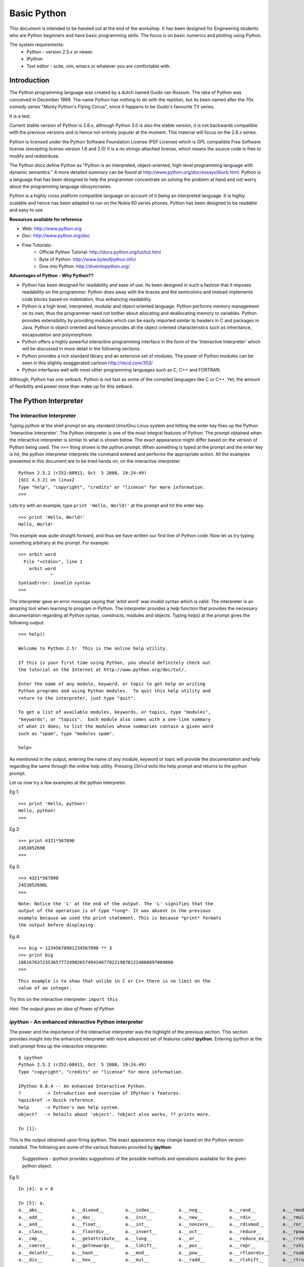 ============
Basic Python
============

This document is intended to be handed out at the end of the workshop. It has
been designed for Engineering students who are Python beginners and have basic
programming skills. The focus is on basic numerics and plotting using Python.

The system requirements:
  * Python - version 2.5.x or newer.
  * IPython
  * Text editor - scite, vim, emacs or whatever you are comfortable with.

Introduction
============

The Python programming language was created by a dutch named Guido van Rossum.
The idea of Python was conceived in December 1989. The name Python has nothing
to do with the reptilian, but its been named after the 70s comedy series 
"Monty Python's Flying Circus", since it happens to be Guido's favourite 
TV series. 

It is a test.

Current stable version of Python is 2.6.x, although Python 3.0 is also the stable
version, it is not backwards compatible with the previous versions and is hence
not entirely popular at the moment. This material will focus on the 2.6.x series.
  
Python is licensed under the Python Software Foundation License (PSF License) 
which is GPL compatible Free Software license (excepting license version 1.6 and 2.0)
It is a no strings attached license, which means the source code is free to modify
and redistribute.

The Python docs define Python as "Python is an interpreted, object-oriented, 
high-level programming language with dynamic semantics." A more detailed summary
can be found at http://www.python.org/doc/essays/blurb.html. Python is a language that
has been designed to help the programmer concentrate on solving the problem at hand
and not worry about the programming language idiosyncrasies.

Python is a highly cross platform compatible language on account of it being an 
interpreted language. It is highly scalable and hence has been adapted to run on 
the Nokia 60 series phones. Python has been designed to be readable and easy to use

**Resources available for reference**

* Web: http://www.python.org
* Doc: http://www.python.org/doc
* Free Tutorials:
    * Official Python Tutorial: http://docs.python.org/tut/tut.html
    * Byte of Python: http://www.byteofpython.info/
    * Dive into Python: http://diveintopython.org/

**Advantages of Python - Why Python??**

* Python has been designed for readability and ease of use. Its been designed in 
  such a fashion that it imposes readability on the programmer. Python does away
  with the braces and the semicolons and instead implements code blocks based on 
  indentation, thus enhancing readability. 

* Python is a high level, interpreted, modular and object oriented language.
  Python performs memory management on its own, thus the programmer need not bother
  about allocating and deallocating memory to variables. Python provides extensibility
  by providing modules which can be easily imported similar to headers in C and 
  packages in Java. Python is object oriented and hence provides all the object oriented
  characteristics such as inheritance, encapsulation and polymorphism.

* Python offers a highly powerful interactive programming interface in the form
  of the 'Interactive Interpreter' which will be discussed in more detail in the 
  following sections.

* Python provides a rich standard library and an extensive set of modules. The 
  power of Python modules can be seen in this slightly exaggerated cartoon
  http://xkcd.com/353/

* Python interfaces well with most other programming languages such as C, C++ 
  and FORTRAN.

Although, Python has one setback. Python is not fast as some of the compiled 
languages like C or C++. Yet, the amount of flexibility and power more than make
up for this setback.


The Python Interpreter
======================

The Interactive Interpreter
~~~~~~~~~~~~~~~~~~~~~~~~~~~

Typing *python* at the shell prompt on any standard Unix/Gnu-Linux system and
hitting the enter key fires up the Python 'Interactive Interpreter'. The Python
interpreter is one of the most integral features of Python. The prompt obtained
when the interactive interpreter is similar to what is shown below. The exact
appearance might differ based on the version of Python being used. The ``>>>``
thing shown is the python prompt. When something is typed at the prompt and the
enter key is hit, the python interpreter interprets the command entered and
performs the appropriate action. All the examples presented in this document are
to be tried hands on, on the interactive interpreter.

::

  Python 2.5.2 (r252:60911, Oct  5 2008, 19:24:49) 
  [GCC 4.3.2] on linux2
  Type "help", "copyright", "credits" or "license" for more information.
  >>> 

Lets try with an example, type ``print 'Hello, World!'`` at the prompt and hit
the enter key. 

::

  >>> print 'Hello, World!'
  Hello, World!

This example was quite straight forward, and thus we have written our first
line of Python code. Now let us try typing something arbitrary at the prompt.
For example: 

::
  
  >>> arbit word
    File "<stdin>", line 1
      arbit word
              ^
  SyntaxError: invalid syntax
  >>>
    
The interpreter gave an error message saying that 'arbit word' was invalid
syntax which is valid. The interpreter is an amazing tool when learning to
program in Python. The interpreter provides a help function that provides the
necessary documentation regarding all Python syntax, constructs, modules and
objects. Typing *help()* at the prompt gives the following output:

::
  
  >>> help()
  
  Welcome to Python 2.5!  This is the online help utility.
  
  If this is your first time using Python, you should definitely check out
  the tutorial on the Internet at http://www.python.org/doc/tut/.
  
  Enter the name of any module, keyword, or topic to get help on writing
  Python programs and using Python modules.  To quit this help utility and
  return to the interpreter, just type "quit".
  
  To get a list of available modules, keywords, or topics, type "modules",
  "keywords", or "topics".  Each module also comes with a one-line summary
  of what it does; to list the modules whose summaries contain a given word
  such as "spam", type "modules spam".
  
  help> 
  

As mentioned in the output, entering the name of any module, keyword or topic
will provide the documentation and help regarding the same through the online
help utility. Pressing *Ctrl+d* exits the help prompt and returns to the
python prompt. 

Let us now try a few examples at the python interpreter. 

Eg 1:
::
  
  >>> print 'Hello, python!'
  Hello, python!
  >>>
  
Eg 2:
::
  
  >>> print 4321*567890
  2453852690
  >>> 
  
Eg 3:
::
  
  >>> 4321*567890
  2453852690L
  >>>

::
  
  Note: Notice the 'L' at the end of the output. The 'L' signifies that the
  output of the operation is of type *long*. It was absent in the previous
  example because we used the print statement. This is because *print* formats
  the output before displaying.
  
Eg 4:
::
  
  >>> big = 12345678901234567890 ** 3
  >>> print big
  1881676372353657772490265749424677022198701224860897069000
  >>> 

::
  
  This example is to show that unlike in C or C++ there is no limit on the
  value of an integer.

Try this on the interactive interpreter:
``import this``

*Hint: The output gives an idea of Power of Python*

*ipython* - An enhanced interactive Python interpreter
~~~~~~~~~~~~~~~~~~~~~~~~~~~~~~~~~~~~~~~~~~~~~~~~~~~~~~

The power and the importance of the interactive interpreter was the highlight
of the previous section. This section provides insight into the enhanced
interpreter with more advanced set of features called **ipython**. Entering
*ipython* at the shell prompt fires up the interactive interpreter. 

::
  
  $ ipython
  Python 2.5.2 (r252:60911, Oct  5 2008, 19:24:49) 
  Type "copyright", "credits" or "license" for more information.
  
  IPython 0.8.4 -- An enhanced Interactive Python.
  ?         -> Introduction and overview of IPython's features.
  %quickref -> Quick reference.
  help      -> Python's own help system.
  object?   -> Details about 'object'. ?object also works, ?? prints more.
  
  In [1]: 
  
This is the output obtained upon firing ipython. The exact appearance may
change based on the Python version installed. The following are some of the
various features provided by **ipython**:
  
    Suggestions - ipython provides suggestions of the possible methods and
    operations available for the given python object.

Eg 5:
  
::
  
  In [4]: a = 6
  
  In [5]: a.
  a.__abs__           a.__divmod__        a.__index__         a.__neg__          a.__rand__          a.__rmod__          a.__rxor__
  a.__add__           a.__doc__           a.__init__          a.__new__          a.__rdiv__          a.__rmul__          a.__setattr__
  a.__and__           a.__float__         a.__int__           a.__nonzero__      a.__rdivmod__       a.__ror__           a.__str__
  a.__class__         a.__floordiv__      a.__invert__        a.__oct__          a.__reduce__        a.__rpow__          a.__sub__
  a.__cmp__           a.__getattribute__  a.__long__          a.__or__           a.__reduce_ex__     a.__rrshift__       a.__truediv__
  a.__coerce__        a.__getnewargs__    a.__lshift__        a.__pos__          a.__repr__          a.__rshift__        a.__xor__
  a.__delattr__       a.__hash__          a.__mod__           a.__pow__          a.__rfloordiv__     a.__rsub__          
  a.__div__           a.__hex__           a.__mul__           a.__radd__         a.__rlshift__       a.__rtruediv__      

In this example, we initialized 'a' (a variable - a concept that will be
discussed in the subsequent sections.) to 6. In the next line when the *tab* key
is pressed after typing '*a.*' ipython displays the set of all possible methods
that are applicable on the object 'a' (an integer in this context). Ipython
provides many such datatype specific features which will be presented in the
further sections as and when the datatypes are introduced.

Editing and running a python file
=================================

The previous sections focused on the use of the interpreter to run python code.
While the interpeter is an excellent tool to test simple solutions and
experiment with small code snippets, its main disadvantage is that everything
written in the interpreter is lost once its quit. Most of the times a program is 
used by people other than the author. So the programs have to be available in 
some form suitable for distribution, and hence they are written in files. This 
section will focus on editing and running python files. Start by opening a text 
editor ( it is recommended you choose one from the list at the top of this page ).
In the editor type down python code and save the file with an extension **.py** 
(python files have an extension of .py). Once done with the editing, save the 
file and exit the editor. 

Let us look at a simple example of calculating the gcd of 2 numbers using Python:

**Creating the first python script(file)**
::

  $ emacs gcd.py
    def gcd(x,y):
      if x % y == 0:
        return y
      return gcd(y, x%y)
  
    print gcd(72, 92)

To run the script, open the shell prompt, navigate to the directory that 
contains the python file and run ``python <filename.py>`` at the prompt ( in this 
case filename is gcd.py )

**Running the python script**
::
  
  $ python gcd.py
  4
  $ 

Another method to run a python script would be to include the line

``#! /usr/bin/python``

at the beginning of the python file and then make the file executable by 

$ chmod a+x *filename.py*

Once this is done, the script can be run as a standalone program as follows:

$ ./*filename.py*

Basic Datatypes and operators in Python
=======================================

Python provides the following set of basic datatypes.

  * Numbers: int, float, long, complex
  * Strings
  * Boolean

Numbers
~~~~~~~

Numbers were introduced in the examples presented in the interactive interpreter
section. Numbers include types as mentioned earlier viz., int (integers), float 
(floating point numbers), long (large integers), complex (complex numbers with 
real and imaginary parts). Python is not a strongly typed language, which means 
the type of a variable need not mentioned during its initialization. Let us look
at a few examples.

Eg 6:
::
  
  >>> a = 1 #here a is an integer variable

Eg 7:
::

  >>> lng = 122333444455555666666777777788888888999999999 #here lng is a variable of type long
  >>> lng
  122333444455555666666777777788888888999999999L #notice the trailing 'L'
  >>> print lng
  122333444455555666666777777788888888999999999 #notice the absence of the trailing 'L'
  >>> lng+1
  122333444455555666666777777788888889000000000L


Long numbers are the same as integers in almost all aspects. They can be used in
operations just like integers and along with integers without any distinction.
The only distinction comes during type checking (which is not a healthy practice).
Long numbers are tucked with a trailing 'L' just to signify that they are long.
Notice that in the example just lng at the prompt displays the value of the variable
with the 'L' whereas ``print lng`` displays without the 'L'. This is because print 
formats the output before printing. Also in the example, notice that adding an 
integer to a long does not give any errors and the result is as expected. So for
all practical purposes longs can be treated as ints.

Eg 8:
::

  >>> fl = 3.14159 #fl is a float variable
  >>> e = 1.234e-4 #e is also a float variable, specified in the exponential form
  >>> a = 1
  >>> b = 2
  >>> a/b #integer division
  0
  >>> a/fl #floating point division
  0.31831015504887655
  >>> e/fl
  3.9279473133031364e-05


Floating point numbers, simply called floats are real numbers with a decimal point.
The example above shows the initialization of a float variable. Shown also in this
example is the difference between integer division and floating point division.
'a' and 'b' here are integer variables and hence the division gives 0 as the quotient.
When either of the operands is a float, the operation is a floating point division,
and the result is also a float as illustrated.

Eg 9:
::

  >>> cplx = 3 + 4j #cplx is a complex variable
  >>> cplx
  (3+4j)
  >>> print cplx.real #prints the real part of the complex number
  3.0
  >>> print cplx.imag #prints the imaginary part of the complex number
  4.0
  >>> print cplx*fl  #multiplies the real and imag parts of the complex number with the multiplier
  (9.42477+12.56636j)
  >>> abs(cplx) #returns the absolute value of the complex number
  5.0

Python provides a datatype for complex numbers. Complex numbers are initialized 
as shown in the example above. The *real* and *imag* operators return the real and
imaginary parts of the complex number as shown. The *abs()* returns the absolute
value of the complex number.

Variables
~~~~~~~~~

Variables are just names that represent a value. Variables have already been 
introduced in the various examples from the previous sections. Certain rules about
using variables:

  * Variables have to be initialized or assigned a value before being used.
  * Variable names can consist of letters, digits and underscores(_).
  * Variable names cannot begin with digits, but can contain digits in them.

In reference to the previous section examples, 'a', 'b', 'lng', 'fl', 'e' and 'cplx'
are all variables of various datatypes.

::
  
  Note: Python is not a strongly typed language and hence an integer variable can at a
  later stage be used as a float variable as well.

Strings
~~~~~~~

Strings are one of the essential data structures of any programming language.
The ``print "Hello, World!"`` program was introduced in the earlier section, and
the *"Hello, World!"* in the print statement is a string. A string is basically 
a set of characters. Strings can be represented in various ways shown below:

::

  s = 'this is a string'              # a string variable can be represented using single quotes
  s = 'This one has "quotes" inside!' # The string can have quotes inside it as shown
  s = "I have 'single-quotes' inside!"
  l = "A string spanning many lines\
  one more line\
  yet another"                        # a string can span more than a single line.
  t = """A triple quoted string does  # another way of representing multiline strings.
  not need to be escaped at the end and
  "can have nested quotes" etc."""

Try the following on the interpreter:
``s = 'this is a string with 'quotes' of similar kind'``

**Exercise: How to use single quotes within single quotes in a string as shown 
in the above example without getting an error?**

String operations
-----------------

A few basic string operations are presented here. 

**String concatenation**
String concatenation is done by simple addition of two strings.

::

  >>> x = 'Hello'
  >>> y = ' Python'
  >>> print x+y
  Hello Python

*Try this yourself:*

::
  
  >>> somenum = 13
  >>> print x+somenum

The problem with the above example is that here a string variable and an integer
variable are trying to be concantenated. To obtain the desired result from the 
above example the str(), repr() and the `` can be used.

**str()** simply converts a value to a string in a reasonable form.
**repr()** creates a string that is a representation of the value.

The difference can be seen in the example shown below:

::
  
  >>> str(1000000000000000000000000000000000000000000000000L)
  '1000000000000000000000000000000000000000000000000'
  >>> repr(1000000000000000000000000000000000000000000000000L)
  '1000000000000000000000000000000000000000000000000L'

It can be observed that the 'L' in the long value shown was omitted by str(), 
whereas repr() converted that into a string too. An alternative way of using 
repr(value) is ```value```. 

A few more examples:
::
  
  >>> x = "Let's go \nto Pycon"
  >>> print x
  Let's go 
  to Pycon

In the above example, notice that the '\n'(newline) character is formatted and 
the string is printed on two lines. The strings discussed until now were normal 
strings. Other than these there are two other types of strings namely, raw strings
and unicode strings.

**Raw strings** are strings which are unformatted, that is the backslashes(\) are 
not parsed and are left as it is in the string. Raw strings are represented with
an 'r' at the start of a string. 
Let us look at an example

::
  
  >>> x = r"Let's go \nto Pycon"
  >>> print x
  Let's go \nto Pycon

Note: The '\n' is not being parsed into a new line and is left as it is.

*Try this yourself:*

::
  
  >>> x = r"Let's go to Pycon\"

**Unicode strings** are strings where the characters are Unicode characters as 
opposed to ASCII characters. Unicode strings are represented with a 'u' at the 
start of the string.
Let us look at an example:

::
  
  >>> x = u"Let's go to Pycon!"
  >>> print x
  Let's go to Pycon!

Boolean
~~~~~~~

Python also provides special Boolean datatype. A boolean variable can assume a 
value of either *True* or *False* (Note the capitalizations). 

Let us look at examples:

::

  >>> t = True
  >>> f = not t
  >>> print f
  False
  >>> f or t
  True
  >>> f and t
  False

The **while** loop
==================


The Python **while** loop is similar to the C/C++ while loop. The syntax is as
follows:

::

  statement 0
  while condition:
    statement 1 #while block
    statement 2 #while block
  statement 3 #outside the while block.

Let us look at an example:

::

    >>> x = 1  
    >>> while x <= 5:
    ...   print x
    ...   x += 1
    ... 
    1
    2
    3
    4
    5

The **if** conditional
======================

The Python **if** block provides the conditional execution of statements. 
If the condition evaluates as true the block of statements defined under the if 
block are executed.

If the first block is not executed on account of the condition not being satisfied,
the set of statements in the **else** block are executed.

The **elif** block provides the functionality of evaluation of multiple conditions
as shown in the example.

The syntax is as follows:

::

  if condition :
      statement_1
      statement_2

  elif condition:
      statement_3
      statement_4
  else:
      statement_5
      statement_6

Let us look at an example:

::
  
   >>> n = raw_input("Input a number:")
   >>> if n < 0:
         print n," is negative"
         elif n > 0:
         print n," is positive"
         else:
         print n, " is 0"

**raw_input()**
===============

In the previous example we saw the call to the raw_input() subroutine. 
The **raw_input()** method is used to take user inputs through the console.
Unlike **input()** which assumes the data entered by the user as a standard python
expression, **raw_input()** treats all the input data as raw data and converts
everything into a string. To illustrate this let us look at an example.

::

  >>> input("Enter a number thats a palindrome:")
  Enter a number thats a palindrome:121
  121

  >>> input("Enter your name:")
  Enter your name:PythonFreak
  Traceback (most recent call last):
    File "<stdin>", line 1, in <module>
    File "<string>", line 1, in <module>
  NameError: name 'PythonFreak' is not defined

As shown above the **input()** assumes that the data entered is a valid Python
expression. In the first call it prompts for an integer input and when entered
it accepts the integer as an integer, whereas in the second call, when the string
is entered without the quotes, **input()** assumes that the entered data is a valid
Python expression and hence it raises and exception saying PythonFreak is not 
defined.

::

  >>> input("Enter your name:")
  Enter your name:'PythonFreak'
  'PythonFreak'
  >>> 

Here the name is accepted because its entered as a string (within quotes). But
its unreasonable to go on using quotes each time a string is entered. Hence the
alternative is to use **raw_input()**.

Let us now look at how **raw_input()** operates with an example.

::

  >>> raw_input("Enter your name:")
  Enter your name:PythonFreak
  'PythonFreak'

Observe that the **raw_input()** is converting it into a string all by itself.

::

  >>> pal = raw_input("Enter a number thats a palindrome:")
  Enter a number thats a palindrome:121
  '121'

Observe that **raw_input()** is converting the integer 121 also to a string as 
'121'. Let us look at another example:

::
  
  >>> pal = raw_input("Enter a number thats a palindrome:")
  Enter a number thats a palindrome:121
  >>> pal + 2
  Traceback (most recent call last):
    File "<stdin>", line 1, in <module>
  TypeError: cannot concatenate 'str' and 'int' objects
  >>> pal
  '121'

Observe here that the variable *pal* is a string and hence integer operations
cannot be performed on it. Hence the exception is raised.

**int()** method
================

Generally for computing purposes, the data used is not strings or raw data but 
on integers, floats and similar mathematical data structures. The data obtained
from **raw_input()** is raw data in the form of strings. In order to obtain integers
from strings we use the method **int()**. 

Let us look at an example.

::

  >>> intpal = int(pal)
  >>> intpal
  121

In the previous example it was observed that *pal* was a string variable. Here
using the **int()** method the string *pal* was converted to an integer variable.

*Try This Yourself:*

::

  >>> stringvar = raw_input("Enter a name:")
  Enter a name:Guido Van Rossum
  >>> stringvar
  'Guido Van Rossum'
  >>> numvar = int(stringvar)

